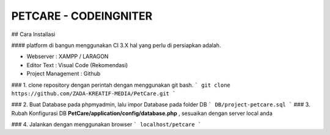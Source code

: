 ###################
PETCARE - CODEINGNITER
###################

## Cara Installasi

#### platform di bangun menggunakan CI 3.X hal yang perlu di persiapkan adalah.

* Webserver : XAMPP / LARAGON
* Editor Text : Visual Code (Rekomendasi)
* Project Management : Github

### 1. clone repository dengan perintah dengan menggunakan git bash.
```
git clone https://github.com/ZADA-KREATIF-MEDIA/PetCare.git
```

### 2. Buat Database pada phpmyadmin, lalu impor Database pada folder DB  
```
DB/project-petcare.sql
```
### 3. Rubah Konfigurasi DB  **PetCare/application/config/database.php** , sesuaikan dengan server local anda

### 4. Jalankan dengan menggunakan browser
```
localhost/petcare
```

